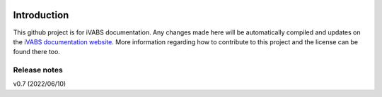 .. image:: https://img.shields.io/github/v/release/wenbinyugroup/ivabs
   :target: https://github.com/wenbinyu/ivabs/release

.. image:: https://img.shields.io/github/issues/wenbinyugroup/ivabs
   :target: https://github.com/wenbinyugroup/ivabs/issues

.. image:: https://img.shields.io/github/actions/workflow/status/wenbinyugroup/ivabs/main.yml?branch=main
   :target: https://github.com/wenbinyugroup/ivabs/actions

Introduction
===============

This github project is for iVABS documentation. Any changes made here will be automatically compiled and updates on the `iVABS documentation website  <https://git.io/ivabs>`_. More information regarding how to contribute to this project and the license can be found there too. 



Release notes
-------------


v0.7  (2022/06/10)
